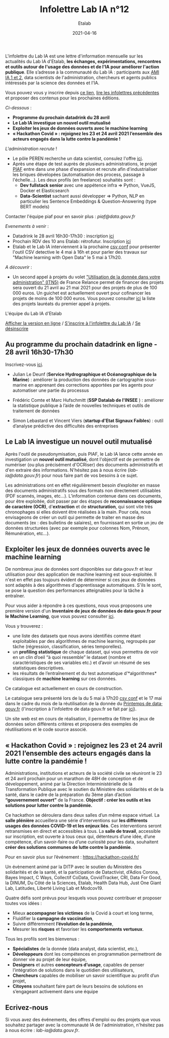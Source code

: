 #+title: Infolettre Lab IA n°12
#+date: 2021-04-16
#+author: Etalab
#+layout: post
#+draft: false

L'infolettre du Lab IA est une lettre d'information mensuelle sur les actualités du Lab IA d'Etalab, *les échanges, expérimentations, rencontres et outils autour de l'usage des données et de l'IA pour améliorer l'action publique*. Elle s’adresse à la communauté du Lab IA : participants aux [[https://www.etalab.gouv.fr/intelligence-artificielle-decouvrez-les-15-nouveaux-projets-selectionnes][AMI IA 1 et 2]], data scientists de l'administration, chercheurs et agents publics intéressés par la science des données et l'IA.

Vous pouvez vous y inscrire depuis [[https://infolettres.etalab.gouv.fr/subscribe/lab-ia@mail.etalab.studio][ce lien]], [[https://etalab.github.io/infolettre-lab-ia/][lire les infolettres précédentes]] et proposer des contenus pour les prochaines éditions.

/Ci-dessous/ : 

- *Programme du prochain datadrink du 28 avril*
- *Le Lab IA investigue un nouvel outil mutualisé*
- *Exploiter les jeux de données ouverts avec le machine learning*
- *« Hackathon Covid » : rejoignez les 23 et 24 avril 2021 l’ensemble des acteurs engagés dans la lutte contre la pandémie !*
 
/L'administration recrute/ !
- Le pôle PEREN recherche un data scientist, consulez l'offre [[https://place-ep-recrute.talent-soft.com/Pages/Offre/detailoffre.aspx?idOffre=580302&idOrigine=502&LCID=1036&offerReference=MEF_2021-3837][ici]]. 
- Après une étape de test auprès de plusieurs administrations, le projet [[https://piaf.etalab.studio/][PIAF]] entre dans une phase d'expansion et recrute afin d'industrialiser les briques dévelopées (automatisation des process, passage à l'échelle...). Les deux profils (en freelance) souhaités sont :
   - *Dev fullstack senior* avec une appétence infra => Python, VueJS, Docker et Elasticsearch
   - *Data-Scientist* sachant aussi développer => Python, NLP en particulier les Sentence Embeddings & Question-Answering (type BERT models)
Contacter l'équipe piaf pour en savoir plus : [[piaf@data.gouv.fr]]

/Evenements à venir/ :
- Datadrink le 28 avril 16h30-17h30 : inscription [[https://www.eventbrite.fr/e/billets-datadrink-du-lab-ia-etalab-150773530689][ici]]
- Prochain RDV des 10 ans Etalab: rétrofutur. Inscription [[https://app.livestorm.co/dinum-12/retrofutur-10ans-opendata?type=detailed][ici]]
- Etalab et le Lab IA interviennent à la prochaine [[https://csvconf.com/speakers/][csv conf]] pour présenter l'outil CSV detective le 4 mai à 16h et pour parler des travaux sur "Machine learning with Open Data" le 5 mai à 17h20.

/A découvrir/ :
- Un second appel à projets du volet [[https://france-relance.transformation.gouv.fr/96c0-developper-lutilisation-de-la-donnee-dans-vot]["Utilisation de la donnée dans votre administration" (ITN5)]] de France Relance permet de financer des projets sera ouvert du 21 avril au 21 mai 2021 pour des projets de plus de 100 000 euros. Un guichet est actuellement ouvert pour cofinancer les projets de moins de 100 000 euros. Vous pouvez consulter [[https://numerique.gouv.fr/actualites/france-relance-laureats-volet-developper-utilisation-de-la-donnee/][ici]] la liste des projets lauréats du premier appel à projets.


L'équipe du Lab IA d'Etalab

[[https://etalab.github.io/infolettre-lab-ia/numero-12/][Afficher la version en ligne]] / [[https://infolettres.etalab.gouv.fr/subscribe/lab-ia@mail.etalab.studio][S'inscrire à l'infolettre du Lab IA]] / [[https://infolettres.etalab.gouv.fr/unsubscribe/lab-ia@mail.etalab.studio][Se désinscrire]] 

** Au programme du prochain datadrink en ligne - 28 avril 16h30-17h30

[[https://etalab.github.io/infolettre-lab-ia/img/datadrink28042021.jpg]]

Inscrivez-vous [[https://www.eventbrite.fr/e/billets-datadrink-du-lab-ia-etalab-150773530689][ici]].

- Julian Le Deunf (*Service Hydrographique et Océanographique de la Marine*) : améliorer la production des données de cartographie sous-marine en apprenant des corrections apportées par les agents pour automatiser une partie du processus

- Frédéric Comte et Marc Hufschmitt (*SSP Datalab de l'INSEE* ) : améliorer la statistique publique à l’aide de nouvelles techniques et outils de traitement de données

- Simon Lebastard et Vincent Viers (*startup d'Etat Signaux Faibles*) : outil d’analyse prédictive des difficultés des entreprises


** Le Lab IA investigue un nouvel outil mutualisé

Après l'outil de pseudonymisation, puis PIAF, le Lab IA lance cette année en investigation un *nouvel outil mutualisé*, dont l'objectif est de permettre de numériser (ou plus précisément d'OCRiser) des documents administratifs et d'en extraire des informations. N'hésitez pas à nous écrire ([[lab-ia@data.gouv.fr]]) pour nous faire part de vos besoins à ce sujet.

Les administrations ont en effet régulièrement besoin d’exploiter en masse des documents administratifs sous des formats non directement utilisables (PDF scannés, images, etc…). L’information contenue dans ces documents, pour être exploitée, doit passer par des étapes de *reconnaissance optique de caractère (OCR)*, d'*extraction* et de *structuration*, qui sont vite très chronophages si elles doivent être réalisées à la main. Pour cela, nous envisageons de créer un outil qui permette de traiter en masse des documents (ex : des bulletins de salaires), en fournissant en sortie un jeu de données structurées (avec par exemple pour colonnes Nom, Prénom, Rémunération, etc…).


** Exploiter les jeux de données ouverts avec le machine learning


De nombreux jeux de données sont disponibles sur data‧gouv.fr et leur utilisation pour des application de machine learning est sous-exploitée. Il n'est en effet pas toujours évident de déterminer si ces jeux de données sont adaptés à des algorithmes d'apprentissage automatiques. S'ils le sont, se pose la question des performances atteignables pour la tâche à entraîner.

Pour vous aider à répondre à ces questions, nous vous proposons une première version d'un *Inventaire de jeux de données de data‧gouv.fr pour le Machine Learning*, que vous pouvez consulter [[https://pad.incubateur.net/s/PnYaKNDJb][ici]].

Vous y trouverez :
- une liste des datasets que nous avons identifiés comme étant exploitables par des algorithmes de machine learning, regroupés par tâche (régression, classification, séries temporelles).
- un *profiling statistique* de chaque dataset, qui vous permettra de voir en un clin d’oeil “à quoi ressemble” le dataset (nombre et caractéristiques de ses variables etc.) et d’avoir un résumé de ses statistiques descriptives.
- les résultats de l’entraînement et du test automatique d’*algorithmes* classiques de *machine learning* sur ces données.

Ce catalogue est actuellement en cours de construction.

Le catalogue sera présenté lors de la  du 5 mai à 17h20 [[https://csvconf.com/speakers/][csv conf]] et le 17 mai dans le cadre du mois de la réutilisation de la donnée du [[https://www.data.gouv.fr/fr/posts/lancement-du-10e-printemps-de-data-gouv-fr/][Printemps de data‧gouv.fr]] (l'inscription à l'infolettre de data‧gouv.fr se fait par [[https://infolettres.etalab.gouv.fr/subscribe/rn7y93le1][ici]]).

Un site web est en cours de réalisation, il permettra de filtrer les jeux de données selon différents critères et proposera des exemples de réutilisations et le code source associé.



** « Hackathon Covid » : rejoignez les 23 et 24 avril 2021 l’ensemble des acteurs engagés dans la lutte contre la pandémie !

Administrations, institutions et acteurs de la société civile se réuniront le 23 et 24 avril prochain pour un marathon de 48H de conception et de développement, animé par la Direction Interministérielle de la Transformation Publique avec le soutien du Ministère des solidarités et de la santé, dans le cadre de la préparation du 3ème plan d’action *“gouvernement ouvert”* de la France. *Objectif : créer les outils et les solutions pour lutter contre la pandémie.*
 
Ce hackathon se déroulera dans deux salles d’un même espace virtuel. La *salle plénière* accueillera une série d’interventions sur *les différents usages des données COVID-19 et les enjeux liés*. Ces interventions seront retransmises en direct et accessibles à tous. La *salle de travail*, accessible sur inscription,  est ouverte à tous ceux qui, détenteurs d’une idée, d’une compétence, d’un savoir-faire ou d’une curiosité pour les data, souhaitent *créer des solutions communes de lutte contre la pandémie*.

Pour en savoir plus sur l’événement :  [[https://hackathon-covid.fr/][https://hackathon-covid.fr/]]
 
Un évènement animé par la DITP avec le soutien du Ministère des solidarités et de la santé, et la participation de Datactivist, d’Adios Corona, Bayes Impact, C Ways, Collectif CoData, CovidTracker, CRI, Data For Good, la DINUM, Du Côté de la Sciences, Etalab, Health Data Hub, Just One Giant Lab, Latitudes, Liberté Living Lab et Modcov19.
 
Quatre défis sont prévus pour lesquels vous pouvez contribuer et proposer toutes vos idées :
- Mieux *accompagner les victimes* de la Covid à court et long terme,
- Fluidifier la *campagne de vaccination*,
- Suivre différemment *l’évolution de la pandémie*,
- Mesurer les *risques* et favoriser les *comportements vertueux*.
 
Tous les profils sont les bienvenus :
- *Spécialistes* de la donnée (data analyst, data scientist, etc.),
- *Développeurs* dont les compétences en programmation permettront de donner vie au projet de leur équipe,
- *Designers* et autres *concepteurs d’usage*, capables de penser l’intégration de solutions dans le quotidien des utilisateurs,
- *Chercheurs* capables de mobiliser un savoir scientifique au profit d’un projet,
- *Citoyens* souhaitant faire part de leurs besoins de solutions en s’engageant activement dans une équipe


** Ecrivez-nous 

Si vous avez des événements, des offres d'emploi ou des projets que vous souhaitez partager avec la communauté IA de l'administration, n'hésitez pas à nous écrire : [[lab-ia@data.gouv.fr]]. 


